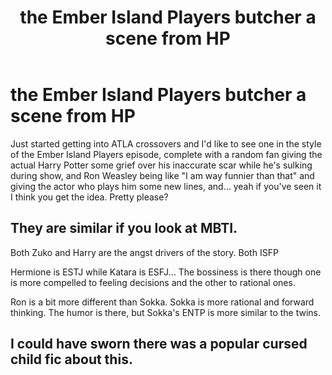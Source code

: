 #+TITLE: the Ember Island Players butcher a scene from HP

* the Ember Island Players butcher a scene from HP
:PROPERTIES:
:Author: JalapenoEyePopper
:Score: 10
:DateUnix: 1598322018.0
:DateShort: 2020-Aug-25
:FlairText: Prompt
:END:
Just started getting into ATLA crossovers and I'd like to see one in the style of the Ember Island Players episode, complete with a random fan giving the actual Harry Potter some grief over his inaccurate scar while he's sulking during show, and Ron Weasley being like "I am way funnier than that" and giving the actor who plays him some new lines, and... yeah if you've seen it I think you get the idea. Pretty please?


** They are similar if you look at MBTI.

Both Zuko and Harry are the angst drivers of the story. Both ISFP

Hermione is ESTJ while Katara is ESFJ... The bossiness is there though one is more compelled to feeling decisions and the other to rational ones.

Ron is a bit more different than Sokka. Sokka is more rational and forward thinking. The humor is there, but Sokka's ENTP is more similar to the twins.
:PROPERTIES:
:Author: Jon_Riptide
:Score: 2
:DateUnix: 1598328742.0
:DateShort: 2020-Aug-25
:END:


** I could have sworn there was a popular cursed child fic about this.
:PROPERTIES:
:Author: miraculousmarauder
:Score: 1
:DateUnix: 1598390728.0
:DateShort: 2020-Aug-26
:END:
